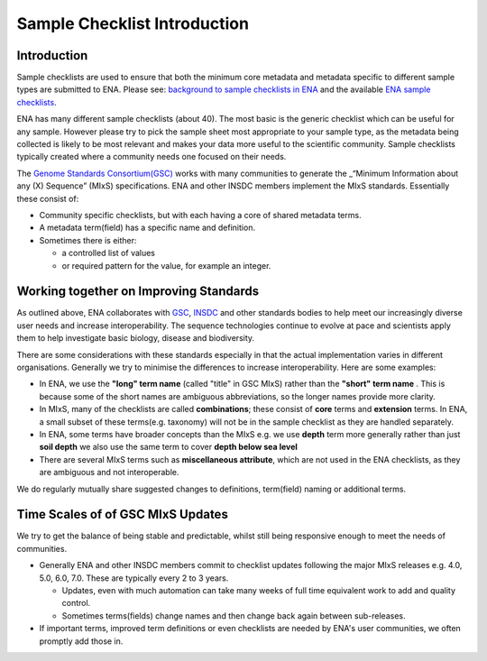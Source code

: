 =============================
Sample Checklist Introduction
=============================

------------
Introduction
------------

Sample checklists are used to ensure that both the minimum core metadata and metadata specific to different sample types are submitted to ENA.
Please see: `background to sample checklists in ENA <https://ena-browser-docs.readthedocs.io/en/latest/browser/sample-checklists.html>`_
and the available `ENA sample checklists <https://www.ebi.ac.uk/ena/browser/checklists>`_.

ENA has many different sample checklists (about 40). The most basic is the generic checklist which can be useful for any sample. However please try to pick
the sample sheet most appropriate to your sample type, as the metadata being collected is likely to be most relevant and makes your data more useful to the scientific community.
Sample checklists typically created where a community needs one focused on their needs.

The `Genome Standards Consortium(GSC) <http://www.gensc.org//pages/projects/mixs-gsc-project.html>`_
works with many communities to generate the _“Minimum Information about any (X) Sequence” (MIxS) specifications. ENA and other INSDC members implement the MIxS standards. Essentially these consist of:

* Community specific checklists, but with each having a core of shared metadata terms.
* A metadata term(field) has a specific name and definition.
* Sometimes there is either:

  * a controlled list of values
  * or required pattern for the value, for example an integer.

---------------------------------------
Working together on Improving Standards
---------------------------------------

As outlined above, ENA collaborates with
`GSC <http://www.gensc.org//pages/projects/mixs-gsc-project.html>`_, `INSDC <https://www.insdc.org/>`_ and other standards bodies to help meet our increasingly diverse user needs and increase interoperability. The sequence technologies continue to evolve at pace and scientists apply them to help investigate basic biology, disease and biodiversity.

There are some considerations with these standards especially in that the actual implementation varies in different organisations. Generally we try to minimise the differences to increase interoperability. Here are some examples:

* In ENA, we use the **"long" term name** (called "title" in GSC MIxS) rather than the **"short" term name** . This is because some of the short names are ambiguous abbreviations, so the longer names provide more clarity.
* In MIxS, many of the checklists are called **combinations**; these consist of **core** terms and **extension** terms. In ENA, a small subset of these terms(e.g. taxonomy) will not be in the sample checklist as they are handled separately. 
* In ENA, some terms have broader concepts than the MIxS  e.g. we use **depth** term more generally rather than just **soil depth** we also use the same term to cover **depth below sea level**
* There are several MIxS terms such as **miscellaneous attribute**, which are not used in the ENA checklists, as they are ambiguous and not interoperable.
We do regularly mutually share suggested changes to definitions, term(field) naming or additional terms.

----------------------------------
Time Scales of of GSC MIxS Updates
----------------------------------

We try to get the balance of being stable and predictable, whilst still being responsive enough to meet the needs of communities.

* Generally ENA and other INSDC members commit to checklist updates following the major MIxS releases e.g. 4.0, 5.0, 6.0, 7.0. These are typically every 2 to 3 years.

  * Updates, even with much automation can take many weeks of full time equivalent work to add and quality control.
  * Sometimes terms(fields) change names and then change back again between sub-releases.
* If important terms, improved term definitions or even checklists are needed by ENA's user communities, we often promptly add those in.
